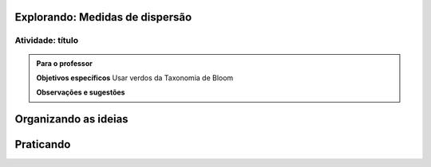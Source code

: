 ********************************
Explorando: Medidas de dispersão
********************************

.. _ativ-titulo-da-atividade:

-----------------
Atividade: título
-----------------


.. admonition:: Para o professor

 **Objetivos específicos** Usar verdos da Taxonomia de Bloom

 **Observações e sugestões**  
 
 
 
 
 
 
*********************
Organizando as ideias
*********************







**********
Praticando
**********
